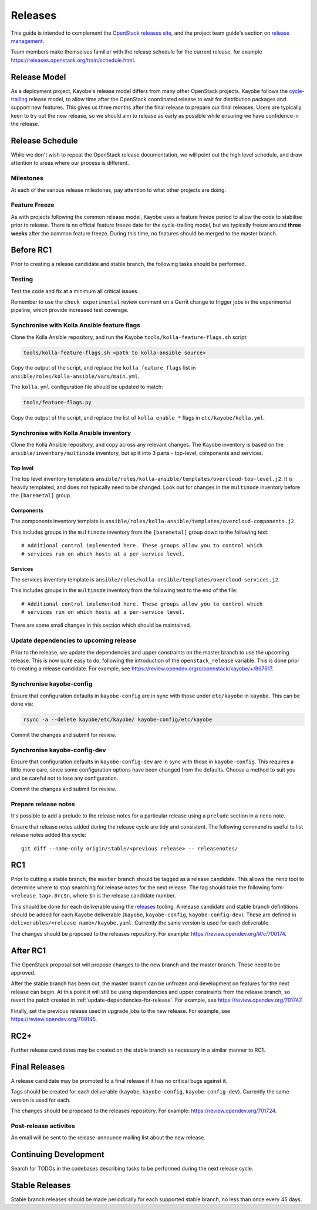 ========
Releases
========

This guide is intended to complement the `OpenStack releases site
<https://releases.openstack.org/>`__, and the project team guide's section on
`release management
<https://docs.openstack.org/project-team-guide/release-management.html>`__.

Team members make themselves familiar with the release schedule for the current
release, for example https://releases.openstack.org/train/schedule.html.

Release Model
=============

As a deployment project, Kayobe's release model differs from many other
OpenStack projects. Kayobe follows the `cycle-trailing
<https://docs.openstack.org/project-team-guide/release-management.html#trailing-the-common-cycle>`__
release model, to allow time after the OpenStack coordinated release to wait
for distribution packages and support new features. This gives us three months
after the final release to prepare our final releases. Users are typically keen
to try out the new release, so we should aim to release as early as possible
while ensuring we have confidence in the release.

Release Schedule
================

While we don't wish to repeat the OpenStack release documentation, we will
point out the high level schedule, and draw attention to areas where our
process is different.

Milestones
----------

At each of the various release milestones, pay attention to what other projects
are doing.

Feature Freeze
--------------

As with projects following the common release model, Kayobe uses a feature
freeze period to allow the code to stabilise prior to release. There is no
official feature freeze date for the cycle-trailing model, but we typically
freeze around **three weeks** after the common feature freeze. During this
time, no features should be merged to the master branch.

Before RC1
==========

Prior to creating a release candidate and stable branch, the following tasks
should be performed.

Testing
-------

Test the code and fix at a minimum all critical issues.

Remember to use the ``check experimental`` review comment on a Gerrit change to
trigger jobs in the experimental pipeline, which provide increased test
coverage.

Synchronise with Kolla Ansible feature flags
--------------------------------------------

Clone the Kolla Ansible repository, and run the
Kayobe ``tools/kolla-feature-flags.sh`` script:

.. code-block:: console

   tools/kolla-feature-flags.sh <path to kolla-ansible source>

Copy the output of the script, and replace the ``kolla_feature_flags`` list in
``ansible/roles/kolla-ansible/vars/main.yml``.

The ``kolla.yml`` configuration file should be updated to match:

.. code-block:: console

   tools/feature-flags.py

Copy the output of the script, and replace the list of ``kolla_enable_*`` flags
in ``etc/kayobe/kolla.yml``.

Synchronise with Kolla Ansible inventory
----------------------------------------

Clone the Kolla Ansible repository, and copy across any relevant changes. The
Kayobe inventory is based on the ``ansible/inventory/multinode`` inventory, but
split into 3 parts - top-level, components and services.

Top level
^^^^^^^^^

The top level inventory template is
``ansible/roles/kolla-ansible/templates/overcloud-top-level.j2``. It is heavily
templated, and does not typically need to be changed. Look out for changes in
the ``multinode`` inventory before the ``[baremetal]`` group.

Components
^^^^^^^^^^

The components inventory template is
``ansible/roles/kolla-ansible/templates/overcloud-components.j2``.

This includes groups in the ``multinode`` inventory from the ``[baremetal]``
group down to the following text::

    # Additional control implemented here. These groups allow you to control which
    # services run on which hosts at a per-service level.

Services
^^^^^^^^

The services inventory template is
``ansible/roles/kolla-ansible/templates/overcloud-services.j2``.

This includes groups in the ``multinode`` inventory from the following text to
the end of the file::

    # Additional control implemented here. These groups allow you to control which
    # services run on which hosts at a per-service level.

There are some small changes in this section which should be maintained.

.. _update-dependencies-for-release:

Update dependencies to upcoming release
---------------------------------------

Prior to the release, we update the dependencies and upper constraints on the
master branch to use the upcoming release. This is now quite easy to do,
following the introduction of the ``openstack_release`` variable. This is done
prior to creating a release candidate. For example, see
https://review.opendev.org/c/openstack/kayobe/+/867617.

Synchronise kayobe-config
-------------------------

Ensure that configuration defaults in ``kayobe-config`` are in sync with those
under ``etc/kayobe`` in ``kayobe``. This can be done via:

.. code-block:: console

   rsync -a --delete kayobe/etc/kayobe/ kayobe-config/etc/kayobe

Commit the changes and submit for review.

Synchronise kayobe-config-dev
-----------------------------

Ensure that configuration defaults in ``kayobe-config-dev`` are in sync with
those in ``kayobe-config``. This requires a little more care, since some
configuration options have been changed from the defaults. Choose a method to
suit you and be careful not to lose any configuration.

Commit the changes and submit for review.

Prepare release notes
---------------------

It's possible to add a prelude to the release notes for a particular release
using a ``prelude`` section in a ``reno`` note.

Ensure that release notes added during the release cycle are tidy and
consistent. The following command is useful to list release notes added this
cycle::

    git diff --name-only origin/stable/<previous release> -- releasenotes/

RC1
===

Prior to cutting a stable branch, the ``master`` branch should be tagged as a
release candidate.  This allows the ``reno`` tool to determine where to stop
searching for release notes for the next release.  The tag should take the
following form: ``<release tag>.0rc$n``, where ``$n`` is the release candidate
number.

This should be done for each deliverable using the `releases
<https://opendev.org/openstack/releases>`_ tooling. A release candidate and
stable branch defintitions should be added for each Kayobe deliverable
(``kayobe``, ``kayobe-config``, ``kayobe-config-dev``).  These are defined in
``deliverables/<release name>/kayobe.yaml``. Currently the same version is used
for each deliverable.

The changes should be proposed to the releases repository. For example:
https://review.opendev.org/#/c/700174.

After RC1
=========

The OpenStack proposal bot will propose changes to the new branch and the
master branch. These need to be approved.

After the stable branch has been cut, the master branch can be unfrozen and
development on features for the next release can begin. At this point it will
still be using dependencies and upper constraints from the release branch, so
revert the patch created in :ref:`update-dependencies-for-release`. For
example, see https://review.opendev.org/701747.

Finally, set the previous release used in upgrade jobs to the new release. For
example, see https://review.opendev.org/709145.

RC2+
====

Further release candidates may be created on the stable branch as necessary in
a similar manner to RC1.

Final Releases
==============

A release candidate may be promoted to a final release if it has no critical
bugs against it.

Tags should be created for each deliverable (``kayobe``, ``kayobe-config``,
``kayobe-config-dev``). Currently the same version is used for each.

The changes should be proposed to the releases repository. For example:
https://review.opendev.org/701724.

Post-release activites
----------------------

An email will be sent to the release-announce mailing list about the new
release.

Continuing Development
======================

Search for TODOs in the codebases describing tasks to be performed during the
next release cycle.

Stable Releases
===============

Stable branch releases should be made periodically for each supported stable
branch, no less than once every 45 days.
